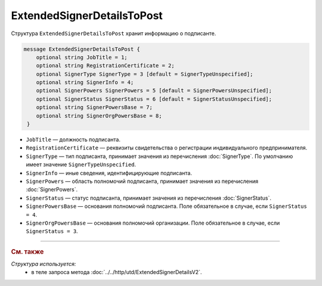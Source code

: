ExtendedSignerDetailsToPost
===========================

Структура ``ExtendedSignerDetailsToPost`` хранит информацию о подписанте.

.. code-block:: protobuf

     message ExtendedSignerDetailsToPost {
         optional string JobTitle = 1;
         optional string RegistrationCertificate = 2;
         optional SignerType SignerType = 3 [default = SignerTypeUnspecified];
         optional string SignerInfo = 4;
         optional SignerPowers SignerPowers = 5 [default = SignerPowersUnspecified];
         optional SignerStatus SignerStatus = 6 [default = SignerStatusUnspecified];
         optional string SignerPowersBase = 7;
         optional string SignerOrgPowersBase = 8;
      }

- ``JobTitle`` — должность подписанта.
- ``RegistrationCertificate`` — реквизиты свидетельства о регистрации индивидуального предпринимателя.
- ``SignerType`` — тип подписанта, принимает значения из перечисления :doc:`SignerType`. По умолчанию имеет значение ``SignerTypeUnspecified``.
- ``SignerInfo`` — иные сведения, идентифицирующие подписанта.
- ``SignerPowers`` — область полномочий подписанта, принимает значения из перечисления :doc:`SignerPowers`.
- ``SignerStatus`` — статус подписанта, принимает значения из перечисления :doc:`SignerStatus`.
- ``SignerPowersBase`` — основания полномочий подписанта. Поле обязательное в случае, если ``SignerStatus = 4``.
- ``SignerOrgPowersBase`` — основания полномочий организации. Поле обязательное в случае, если ``SignerStatus = 3``.

----

.. rubric:: См. также

*Структура используется:*
	- в теле запроса метода :doc:`../../http/utd/ExtendedSignerDetailsV2`.